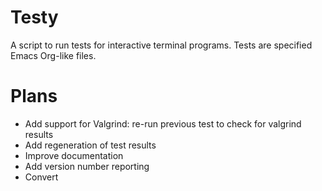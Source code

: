 * Testy
A script to run tests for interactive terminal programs. Tests are
specified Emacs Org-like files.

* Plans
- Add support for Valgrind: re-run previous test to check for valgrind
  results
- Add regeneration of test results
- Improve documentation
- Add version number reporting
- Convert
